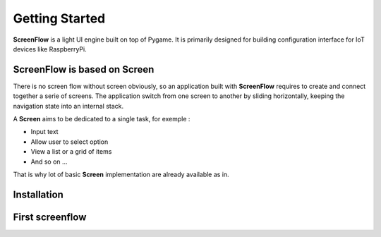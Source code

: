 Getting Started
===============

**ScreenFlow** is a light UI engine built on top of Pygame.
It is primarily designed for building configuration interface for IoT devices like RaspberryPi.


ScreenFlow is based on Screen
------------------------------

There is no screen flow without screen obviously, so an application built with **ScreenFlow**
requires to create and connect together a serie of screens. The application switch from
one screen to another by sliding horizontally, keeping the navigation state into an internal stack.

A **Screen** aims to be dedicated to a single task, for exemple : 

- Input text
- Allow user to select option
- View a list or a grid of items
- And so on ...

That is why lot of basic **Screen** implementation are already available as in.

Installation
------------

First screenflow
----------------